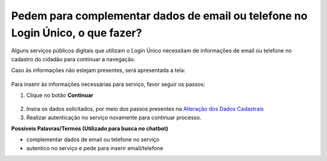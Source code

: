 ﻿Pedem para complementar dados de email ou telefone no Login Único, o que fazer? 
=============================================================================

Alguns serviços públicos digitais que utilizam o Login Único necessitam de informações de email ou telefone no cadastro do cidadão para continuar a navegação.

Caso às informações não estejam presentes, será apresentada a tela:

.. figure:: _images/solicitacaocomplementacaotelefoneemailgovbr.jpg
   :align: center
   :alt:  

Para inserir às informações necessárias para serviço, favor seguir os passos:

1. Clique no botão **Continuar**

.. figure:: _images/solicitacaocomplementacaotelefoneemailcomdestaquebotaogovbr.jpg
   :align: center
   :alt:  

2. Insira os dados solicitados, por meio dos passos presentes na `Alteração dos Dados Cadastrais`_   

3. Realizar autenticação no serviço novamente para continuar processo. 

**Possíveis Palavras/Termos (Utilizado para busca no chatbot)**

- complementar dados de email ou telefone no serviço
- autentico no serviço e pede para inserir email/telefone

.. |site externo| image:: _images/site-ext.gif
.. _`Alteração dos Dados Cadastrais` : alterardadoscadastrais.html
            